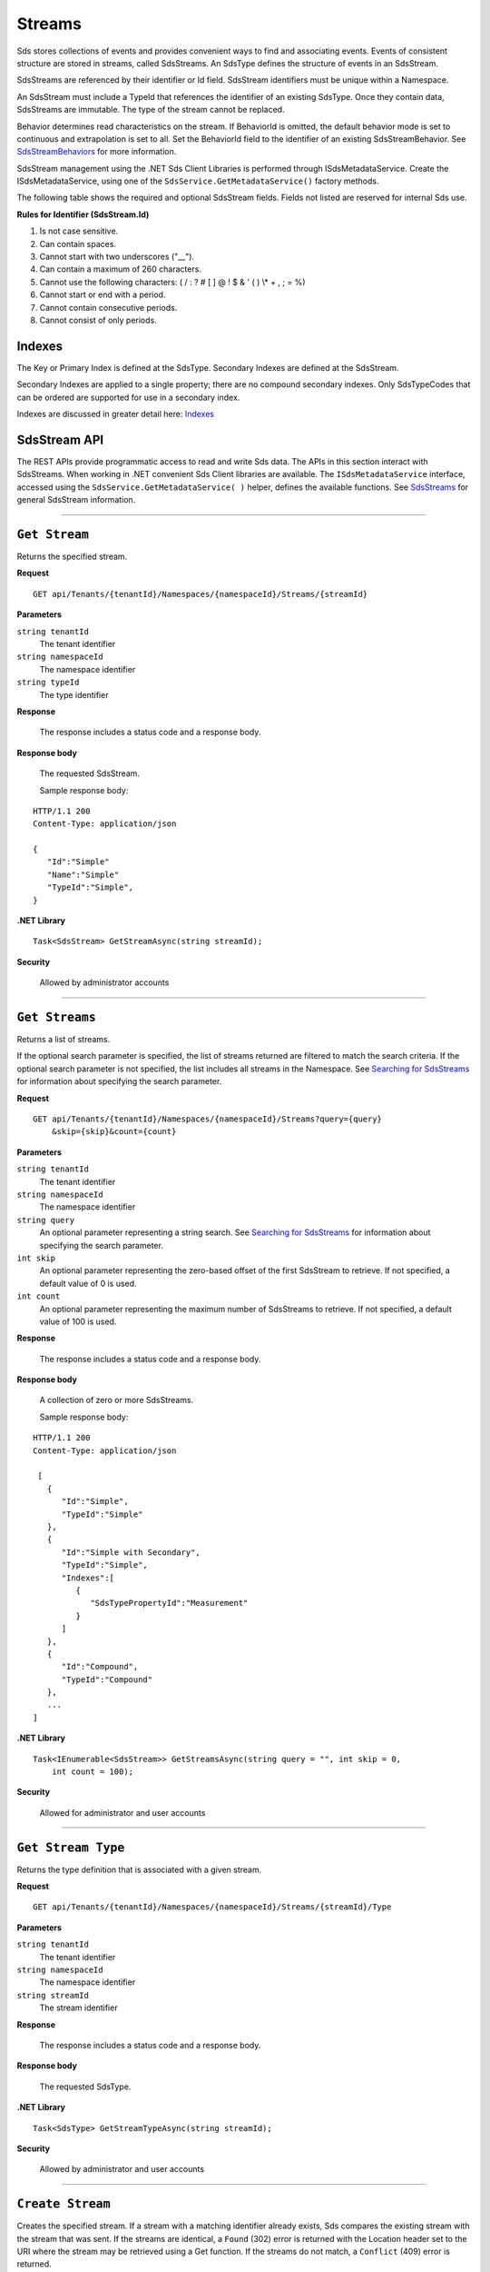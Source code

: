 .. _Qi_Stream_topic:

Streams
=======

Sds stores collections of events and provides convenient ways to find and associating events. Events 
of consistent structure are stored in streams, called SdsStreams.  An SdsType defines the structure 
of events in an SdsStream.

SdsStreams are referenced by their identifier or Id field. SdsStream identifiers must be unique 
within a Namespace.

An SdsStream must include a TypeId that references the identifier of an existing SdsType. Once 
they contain data, SdsStreams are immutable. The type of the stream cannot be replaced.

Behavior determines read characteristics on the stream. If BehaviorId is omitted, the default 
behavior mode is set to continuous and extrapolation is set to all. Set the BehaviorId field 
to the identifier of an existing SdsStreamBehavior. See 
`SdsStreamBehaviors <https://qi-docs-rst.readthedocs.org/en/latest/Qi_Stream_Behavior.html>`__ 
for more information.

SdsStream management using the .NET Sds Client Libraries is performed through ISdsMetadataService. 
Create the ISdsMetadataService, using one of the ``SdsService.GetMetadataService()`` factory methods.

The following table shows the required and optional SdsStream fields. Fields not listed are reserved
for internal Sds use. 


+---------------+------------------------------+-------------+----------------------------------------------+
| Property      | Type                         | Optionality |Details                                       |
+===============+==============================+=============+==============================================+
| Id            | String                       | Required    | An identifier for referencing the stream.    |
+---------------+------------------------------+-------------+----------------------------------------------+
| TypeId        | String                       | Required    | The SdsType identifier of the type to be      |
|               |                              |             | used for this stream.                        |
+---------------+------------------------------+-------------+----------------------------------------------+
| Name          | String                       | Optional    | Friendly name                                |
+---------------+------------------------------+-------------+----------------------------------------------+
| Description   | String                       | Optional    | Description text                             |
+---------------+------------------------------+-------------+----------------------------------------------+
| BehaviorId    | String                       | Optional    | The identifier of the SdsStreamBehavior for   |
|               |                              |             | this stream.                                 |
+---------------+------------------------------+-------------+----------------------------------------------+
| Indexes       | IList<SdsStreamIndex>         | Optional    | Used to define secondary indexes for stream  |
+---------------+------------------------------+-------------+----------------------------------------------+


**Rules for Identifier (SdsStream.Id)**

1. Is not case sensitive.
2. Can contain spaces.
3. Cannot start with two underscores ("\_\_").
4. Can contain a maximum of 260 characters.
5. Cannot use the following characters: ( / : ? # [ ] @ ! $ & ' ( ) \\\* +
   , ; = %)
6. Cannot start or end with a period.
7. Cannot contain consecutive periods.
8. Cannot consist of only periods. 



Indexes
-------

The Key or Primary Index is defined at the SdsType. Secondary
Indexes are defined at the SdsStream.

Secondary Indexes are applied to a single property; there are no
compound secondary indexes. Only SdsTypeCodes
that can be ordered are supported for use in a secondary index.

Indexes are discussed in greater detail here: `Indexes <https://qi-docs-rst.readthedocs.org/en/latest/indexes.html>`__



SdsStream API
------------


The REST APIs provide programmatic access to read and write Sds data. The APIs in this 
section interact with SdsStreams. When working in .NET convenient Sds Client libraries are 
available. The ``ISdsMetadataService`` interface, accessed using the ``SdsService.GetMetadataService( )`` helper, 
defines the available functions. See `SdsStreams <https://qi-docs-rst.readthedocs.org/en/latest/Qi_Streams.html>`__ for general 
SdsStream information. 


***********************

``Get Stream``
--------------

Returns the specified stream.


**Request**

::

    GET api/Tenants/{tenantId}/Namespaces/{namespaceId}/Streams/{streamId}


**Parameters**

``string tenantId``
  The tenant identifier
``string namespaceId``
  The namespace identifier
``string typeId``
  The type identifier


**Response**

  The response includes a status code and a response body.
  

**Response body**

  The requested SdsStream.

  Sample response body:

::
  
  HTTP/1.1 200
  Content-Type: application/json

  {  
     "Id":"Simple"
     "Name":"Simple"
     "TypeId":"Simple",
  }


**.NET Library**

::

  Task<SdsStream> GetStreamAsync(string streamId);


**Security**

  Allowed by administrator accounts


***********************

``Get Streams``
--------------

Returns a list of streams.

If the optional search parameter is specified, the list of streams returned are filtered to match 
the search criteria. If the optional search parameter is not specified, the list includes all streams 
in the Namespace. See `Searching for SdsStreams <https://qi-docs-rst.readthedocs.org/en/latest/Searching.html>`__ 
for information about specifying the search parameter.

**Request**

::

    GET	api/Tenants/{tenantId}/Namespaces/{namespaceId}/Streams?query={query}
        &skip={skip}&count={count}




**Parameters**

``string tenantId``
  The tenant identifier
``string namespaceId``
  The namespace identifier
``string query``
  An optional parameter representing a string search. 
  See `Searching for SdsStreams <https://qi-docs-rst.readthedocs.org/en/latest/Searching.html>`__ 
  for information about specifying the search parameter.
``int skip``
  An optional parameter representing the zero-based offset of the first SdsStream to retrieve. 
  If not specified, a default value of 0 is used.
``int count``
  An optional parameter representing the maximum number of SdsStreams to retrieve. 
  If not specified, a default value of 100 is used.


**Response**

  The response includes a status code and a response body.
  

**Response body**

  A collection of zero or more SdsStreams.
  
  Sample response body:

::
  
  HTTP/1.1 200
  Content-Type: application/json

   [  
     {  
        "Id":"Simple",
        "TypeId":"Simple"
     },
     {  
        "Id":"Simple with Secondary",
        "TypeId":"Simple",
        "Indexes":[  
           {  
              "SdsTypePropertyId":"Measurement"
           }
        ]
     },
     {  
        "Id":"Compound",
        "TypeId":"Compound"
     },
     ...
  ]


**.NET Library**

::

  Task<IEnumerable<SdsStream>> GetStreamsAsync(string query = "", int skip = 0, 
      int count = 100);



**Security**

  Allowed for administrator and user accounts

***********************

``Get Stream Type``
-------------------

Returns the type definition that is associated with a given stream.


**Request**

::

    GET api/Tenants/{tenantId}/Namespaces/{namespaceId}/Streams/{streamId}/Type

**Parameters**

``string tenantId``
  The tenant identifier
``string namespaceId``
  The namespace identifier
``string streamId``
  The stream identifier


**Response**

  The response includes a status code and a response body.
  

**Response body**

  The requested SdsType.


**.NET Library**

::

  Task<SdsType> GetStreamTypeAsync(string streamId);


**Security**

  Allowed by administrator and user accounts


***********************

``Create Stream``
-----------------

Creates the specified stream. If a stream with a matching identifier already exists, Sds compares the 
existing stream with the stream that was sent. If the streams are identical, a ``Found`` (302) error 
is returned with the Location header set to the URI where the stream may be retrieved using a Get function. 
If the streams do not match, a ``Conflict`` (409) error is returned.

For a matching stream (Found), clients that are capable of performing a redirect that includes the 
authorization header can automatically redirect to retrieve the stream. However, most clients, 
including the .NET HttpClient, consider redirecting with the authorization token to be a security vulnerability.

When a client performs a redirect and strips the authorization header, Sds cannot authorize the request and 
returns ``Unauthorized`` (401). For this reason, it is recommended that when using clients that do not 
redirect with the authorization header, you should disable automatic redirect.


**Request**

::

    POST api/Tenants/{tenantId}/Namespaces/{namespaceId}/Streams/{streamId}


**Parameters**

``string tenantId``
  The tenant identifier
``string namespaceId``
  The namespace identifier
``string streamId``
  The stream identifier. The stream identifier must match the identifier in content. 
  The request content is the serialized SdsStream.

**Response**

  The response includes a status code and a response body.
  

**Response body**

  The newly created SdsStream.
  

**.NET Library**

::

  Task<SdsStream> GetOrCreateStreamAsync(SdsStream SdsStream);


If a stream with a matching identifier already exists and it matches the stream in the request body, 
the client redirects a GET to the Location header. If the existing stream does not match the stream 
in the request body, a Conflict error response is returned and the client library method throws an exception. 


**Security**

  Allowed for administrator accounts


***********************

``Create or Update Stream``
-------------------------

Creates the specified stream. If a stream with the same Id already exists, the definition of the stream is updated. 
The following changes are permitted:

•	Name
•	BehaviorId
•	Description

Unpermitted changes result in an error.



**Request**

::

    PUT api/Tenants/{tenantId}/Namespaces/{namespaceId}/Streams/{streamId}

**Parameters**

``string tenantId``
  The tenant identifier of the tenant where you want to update the stream
``string namespaceId``
  The namespace identifier of the namespace where you want to update the stream
``string streamId``
  The stream identifier to be updated

The request content is the serialized SdsStream.


**Response**

  The response includes a status code.
  

**.NET Library**

::

  Task CreateOrUpdateStreamAsync(SdsStream SdsStream);


**Security**

  Allowed for administrator accounts


***********************

``Update Stream Type``
--------------

Updates a stream’s type. The type is modified to match the specified view. 


**Request**

::

    PUT api/Tenants/{tenantId}/Namespaces/{namespaceId}/Streams/{streamId}/Type?viewId={viewId}


**Parameters**

``string tenantId``
  The tenant identifier
``string namespaceId``
  The namespace identifier
``string streamId``
  The stream identifier
``string viewId``
  The view identifier

The request contains no content.


**Response**

  The response includes a status code.
  

**Response body**

  On failure, the content contains a message describing the issue.


**.NET Library**

::

  Task UpdateStreamTypeAsync(string streamId, string viewId);


**Security**

  Allowed for administrator accounts


***********************

``Delete Stream``
--------------

Deletes a stream. 


**Request**

::

    DELETE api/Tenants/{tenantId}/Namespaces/{namespaceId}/Streams/{streamId}


**Parameters**

``string tenantId``
  The tenant identifier
``string namespaceId``
  The namespace identifier
``string streamId``
  The stream identifier


**Response**

  The response includes a status code.
  

**.NET Library**

::

  Task DeleteStreamAsync(string streamId);


**Security**

  Allowed for administrator accounts



